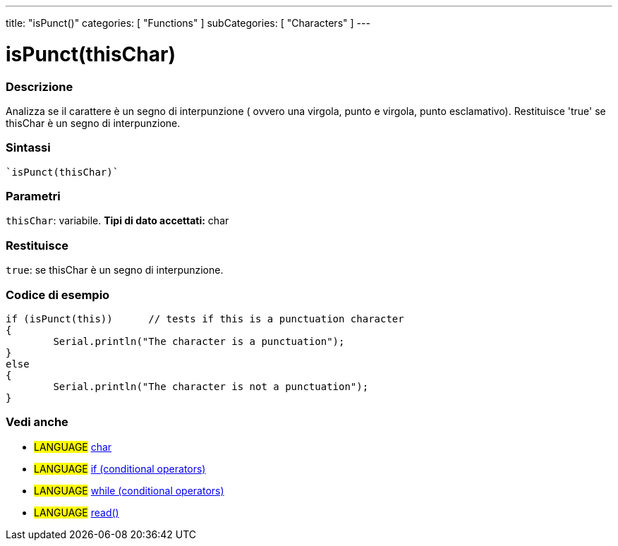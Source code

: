 ﻿---
title: "isPunct()"
categories: [ "Functions" ]
subCategories: [ "Characters" ]
---





= isPunct(thisChar)


// OVERVIEW SECTION STARTS
[#overview]
--

[float]
=== Descrizione
Analizza se il carattere è un segno di interpunzione ( ovvero una virgola, punto e virgola, punto esclamativo). Restituisce 'true' se thisChar è un segno di interpunzione.
[%hardbreaks]


[float]
=== Sintassi
[source,arduino]
----
`isPunct(thisChar)`
----

[float]
=== Parametri
`thisChar`: variabile. *Tipi di dato accettati:* char

[float]
=== Restituisce
`true`: se thisChar è un segno di interpunzione.

--
// OVERVIEW SECTION ENDS



// HOW TO USE SECTION STARTS
[#howtouse]
--

[float]
=== Codice di esempio

[source,arduino]
----
if (isPunct(this))      // tests if this is a punctuation character
{
	Serial.println("The character is a punctuation");
}
else
{
	Serial.println("The character is not a punctuation");
}

----

--
// HOW TO USE SECTION ENDS


// SEE ALSO SECTION
[#see_also]
--

[float]
=== Vedi anche

[role="language"]
* #LANGUAGE#  link:../../../variables/data-types/char[char]
* #LANGUAGE#  link:../../../structure/control-structure/if[if (conditional operators)]
* #LANGUAGE#  link:../../../structure/control-structure/while[while (conditional operators)]
* #LANGUAGE# link:../../communication/serial/read[read()]

--
// SEE ALSO SECTION ENDS
